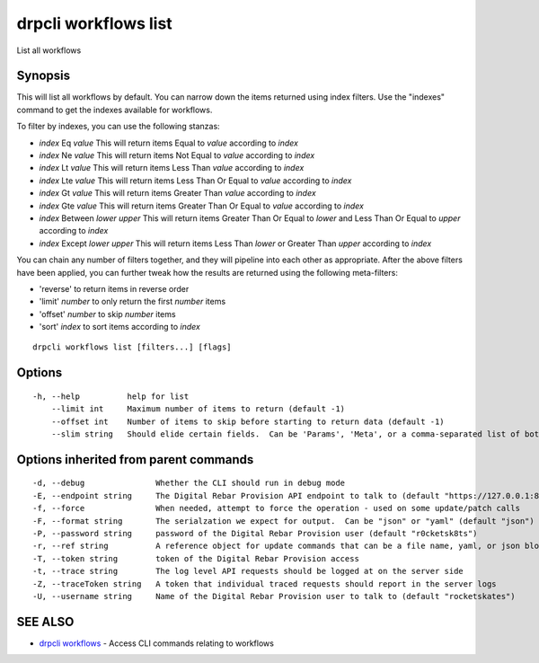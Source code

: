 drpcli workflows list
=====================

List all workflows

Synopsis
--------

This will list all workflows by default. You can narrow down the items
returned using index filters. Use the "indexes" command to get the
indexes available for workflows.

To filter by indexes, you can use the following stanzas:

-  *index* Eq *value* This will return items Equal to *value* according
   to *index*
-  *index* Ne *value* This will return items Not Equal to *value*
   according to *index*
-  *index* Lt *value* This will return items Less Than *value* according
   to *index*
-  *index* Lte *value* This will return items Less Than Or Equal to
   *value* according to *index*
-  *index* Gt *value* This will return items Greater Than *value*
   according to *index*
-  *index* Gte *value* This will return items Greater Than Or Equal to
   *value* according to *index*
-  *index* Between *lower* *upper* This will return items Greater Than
   Or Equal to *lower* and Less Than Or Equal to *upper* according to
   *index*
-  *index* Except *lower* *upper* This will return items Less Than
   *lower* or Greater Than *upper* according to *index*

You can chain any number of filters together, and they will pipeline
into each other as appropriate. After the above filters have been
applied, you can further tweak how the results are returned using the
following meta-filters:

-  'reverse' to return items in reverse order
-  'limit' *number* to only return the first *number* items
-  'offset' *number* to skip *number* items
-  'sort' *index* to sort items according to *index*

::

    drpcli workflows list [filters...] [flags]

Options
-------

::

      -h, --help          help for list
          --limit int     Maximum number of items to return (default -1)
          --offset int    Number of items to skip before starting to return data (default -1)
          --slim string   Should elide certain fields.  Can be 'Params', 'Meta', or a comma-separated list of both.

Options inherited from parent commands
--------------------------------------

::

      -d, --debug               Whether the CLI should run in debug mode
      -E, --endpoint string     The Digital Rebar Provision API endpoint to talk to (default "https://127.0.0.1:8092")
      -f, --force               When needed, attempt to force the operation - used on some update/patch calls
      -F, --format string       The serialzation we expect for output.  Can be "json" or "yaml" (default "json")
      -P, --password string     password of the Digital Rebar Provision user (default "r0cketsk8ts")
      -r, --ref string          A reference object for update commands that can be a file name, yaml, or json blob
      -T, --token string        token of the Digital Rebar Provision access
      -t, --trace string        The log level API requests should be logged at on the server side
      -Z, --traceToken string   A token that individual traced requests should report in the server logs
      -U, --username string     Name of the Digital Rebar Provision user to talk to (default "rocketskates")

SEE ALSO
--------

-  `drpcli workflows <drpcli_workflows.html>`__ - Access CLI commands
   relating to workflows

